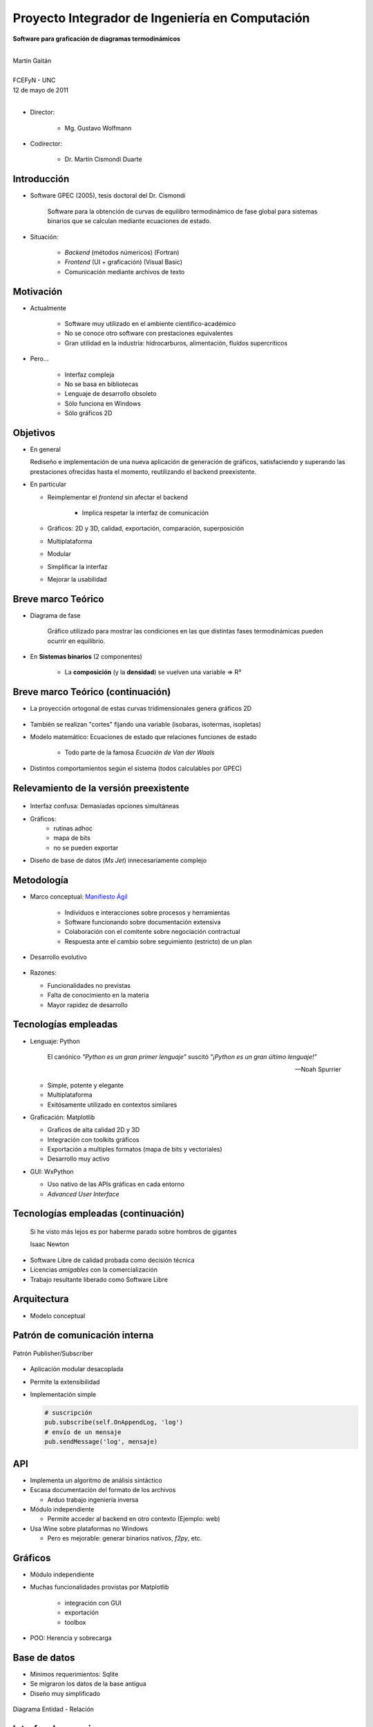 ************************************************************
Proyecto Integrador de Ingeniería en Computación
************************************************************

.. image::  img/unc3-b.jpg
   :align: right
   :width: 40 % 

**Software para graficación de diagramas termodinámicos**

|
| Martín Gaitán 
| 
| FCEFyN - UNC
| 12 de mayo de 2011
|

- Director: 

   * Mg. Gustavo Wolfmann

- Codirector: 

   * Dr. Martín Cismondi Duarte
 

Introducción
************

.. class:: incremental

   - Software GPEC (2005), tesis doctoral del Dr. Cismondi
        

        Software para la obtención de curvas
        de equilibro termodinámico de fase global para sistemas binarios 
        que se calculan mediante ecuaciones de estado.
   

   - Situación: 

        - *Backend* (métodos númericos) (Fortran) 
        - *Frontend* (UI + graficación) (Visual Basic)
        - Comunicación mediante archivos de texto



Motivación
**********

.. class:: incremental

    - Actualmente

        - Software muy utilizado en el ambiente científico-académico

        - No se conoce otro software con prestaciones equivalentes

        - Gran utilidad en la industria: hidrocarburos, alimentación, fluídos supercríticos

    - Pero... 

        - Interfaz compleja
        - No se basa en bibliotecas
        - Lenguaje de desarrollo obsoleto
        - Sólo funciona en Windows
        - Sólo gráficos 2D

Objetivos
*********
.. class:: incremental

  - En general

    Rediseño e implementación de una nueva aplicación de
    generación de gráficos, satisfaciendo y superando las prestaciones ofrecidas 
    hasta el momento, reutilizando el backend preexistente.
        
  - En particular

    - Reimplementar el *frontend* sin afectar el backend

        - Implica respetar la interfaz de comunicación 

    - Gráficos: 2D y 3D, calidad, exportación, comparación, superposición
    - Multiplataforma
    - Modular
    - Simplificar la interfaz 
    - Mejorar la usabilidad

Breve marco Teórico 
********************

.. image:: img/Phase-diag_es.png
   :align: right 
   :width: 50%

- Diagrama de fase

    Gráfico utilizado para mostrar las condiciones en las que
    distintas fases termodinámicas pueden ocurrir en equilibrio.
   
.. image:: img/ejTipo1.png
      :align: right 
      :width: 50%
    
    
- En **Sistemas binarios**  (2 componentes)
   
    - La **composición** (y la **densidad**) se vuelven una variable => R³

Breve marco Teórico (continuación)
**********************************

- La proyección ortogonal de estas curvas tridimensionales genera gráficos 2D 

    .. image:: img/ejemploTx.png
       :width: 50%
       :align: right 

- También se realizan "cortes" fijando una variable (isobaras, isotermas, isopletas)

- Modelo matemático: Ecuaciones de estado que relaciones funciones de estado 

    - Todo parte de la famosa *Ecuacíón de Van der Waals*

- Distintos comportamientos según el sistema (todos calculables por GPEC)


Relevamiento de la versión preexistente
****************************************

.. figure:: img/visual_gpec1.png
   :width: 60%
   :align: center 

- Interfaz confusa: Demasiadas opciones simultáneas

- Gráficos: 
    - rutinas adhoc
    - mapa de bits 
    - no se pueden exportar

- Diseño de base de datos (*Ms Jet*) innecesariamente complejo 


Metodología
**************
                            
- Marco conceptual: `Manifiesto Ágil`_

     - Individuos e interacciones sobre procesos y herramientas
     - Software funcionando sobre documentación extensiva
     - Colaboración con el comitente sobre negociación contractual
     - Respuesta ante el cambio sobre seguimiento (estricto) de un plan
    
- Desarrollo evolutivo

    .. image:: img/desarrollo_evolutivo.png
       :align: center 
       :width: 70% 

- Razones: 

  - Funcionalidades no previstas
  - Falta de conocimiento en la materia
  - Mayor rapidez de desarrollo
  

.. _`Manifiesto Ágil`: http://agilemanifesto.org 

Tecnologías empleadas
*********************
.. class:: incremental 

   - Lenguaje: Python
     
     .. epigraph::
        
        El canónico *"Python es un gran primer lenguaje"* suscitó 
        *"¡Python es un gran último lenguaje!"*
 
        -- Noah Spurrier

     - Simple, potente y elegante 
     - Multiplataforma
     - Exitósamente utilizado en contextos similares
        
   - Graficación: Matplotlib

     - Graficos de alta calidad 2D y 3D
     - Integración con toolkits gráficos
     - Exportación a multiples formatos (mapa de bits y vectoriales)
     - Desarrollo muy activo 

   - GUI: WxPython

     - Uso nativo de las APIs gráficas en cada entorno 
     - *Advanced User Interface*

Tecnologías empleadas (continuación)
************************************

.. epigraph::

    Si he visto más lejos es por haberme parado sobre hombros de gigantes
    
    Isaac Newton

- Software Libre de calidad probada como decisión técnica

- Licencias *amigables* con la comercialización

- Trabajo resultante liberado como Software Libre

Arquitectura
*************

- Modelo conceptual

.. image:: img/workflow.png
   :width: 70%
   :align: center 


Patrón de comunicación interna
*******************************
   
.. figure:: img/pubsub_concept.png
   :width: 50%
   :align: center 

   Patrón Publisher/Subscriber

- Aplicación modular desacoplada
- Permite la extensibilidad  
- Implementación simple

  .. code-block:: python 

     # suscripción
     pub.subscribe(self.OnAppendLog, 'log')  
     # envío de un mensaje
     pub.sendMessage('log', mensaje)


API
****

.. image:: img/parser.png
   :width: 50%
   :align: right 

.. class:: incremental

    - Implementa un algoritmo de análisis sintáctico

    - Escasa documentación del formato de los archivos

      - Arduo trabajo ingeniería inversa

    - Módulo independiente 
        
      - Permite acceder al backend en otro contexto (Ejemplo: web)

    - Usa Wine sobre plataformas no Windows

      - Pero es mejorable: generar binarios nativos, *f2py*, etc. 

Gráficos
********

- Módulo independiente
- Muchas funcionalidades provistas por Matplotlib
    
    - integración con GUI
    - exportación
    - toolbox

- POO: Herencia y sobrecarga

.. image:: img/class-plots_small.png
   :align: center

Base de datos
*************
.. class:: incremental

    - Mínimos requerimientos: Sqlite
    - Se migraron los datos de la base antigua 
    - Diseño muy simplificado

    .. figure:: img/er-database.png
       :align: center
       :width: 65%

       Diagrama Entidad - Relación
 
Interfaz de usuario
*******************

.. epigraph::

   Una interfaz está bien diseñada cuando el programa se comporta exáctamente
   como el usuario piensa que lo hará 

   -- Joel Spolsky


.. image:: img/gui1.png
   :align: right
   :width: 65%

- Se le prestó mucha atención
- Basada en *AUI* de wxPython
- Criterio: convención sobre configuración
- Objetivo: interfaz simple e intuitiva
 


Verificación
*************

- Pruebas unitarias (test automáticos)

    - Principalmente sobre la API

    .. code-block:: python

        [...]
        test_write_conparin_3 (__main__.TestApiManager) ... ok
        test_write_gpecin (__main__.TestApiManager) ... ok

        ----------------------------------------------------------------------
        Ran 26 tests in 2.808s

        OK

- Usabilidad
    
    - Pruebas con usuarios
    - Análisis cuantitativo 
    

Distribución
*************

- En Windows

    - py2exe: genera un directorio *stand-alone* 
    - NSIS: genera un instalador

- En Linux

    - setuptools


Demostración
************

- ¿Murphy está en la sala?


Huevo de pascua 
****************

- De Wikipedia_ :

    (...) [En computación] los huevos de pascua son mensajes, gráficos, 
    efectos de sonido o cambios inusuales en el comportamiento 
    de los programas, que se producen después de introducir 
    ciertos comandos no documentados clics con el ratón, 
    o combinaciones de teclas.

    

.. _Wikipedia : http://es.wikipedia.org/wiki/Huevo_de_pascua_%28virtual%29

Conclusiones
************

.. class:: incremental

    - Objetivos satisfechos: cliente conforme
    - Prestaciones de los gráficos: característica sobresaliente
    - Se mejoró considerablemente la usabilidad

    - Impacto: 

        - Se utiliza para práctica en Termodinámica (UNC)
        - Presentación en RITeQ 2010 
        - Se espera continuar el desarrollo


Muchas gracias
**************

- A mi familia y a mi novia
- A mis directores
- A los demás profesores, compañeros y compañeras
- A las comunidades de Software Libre

Y especialmente... 

- Al todo el Pueblo Argentino, por la Universidad Pública que sostiene
  y debemos honrar
    
